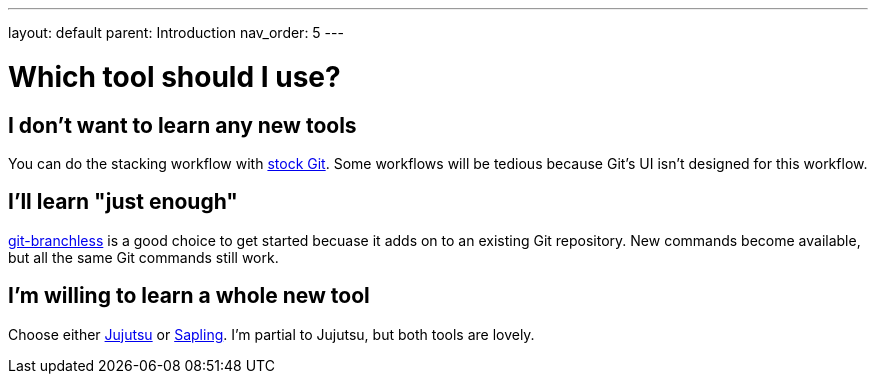 ---
layout: default
parent: Introduction
nav_order: 5
---

= Which tool should I use?

== I don't want to learn any new tools

You can do the stacking workflow with xref:../git.adoc[stock Git]. Some
workflows will be tedious because Git's UI isn't designed for this workflow.

== I'll learn "just enough"

xref:../git-branchless.adoc[git-branchless] is a good choice to get started
becuase it adds on to an existing Git repository. New commands become available,
but all the same Git commands still work.

== I'm willing to learn a whole new tool

Choose either xref:../jj.adoc[Jujutsu] or https://sapling-scm.com/[Sapling]. I'm
partial to Jujutsu, but both tools are lovely.
